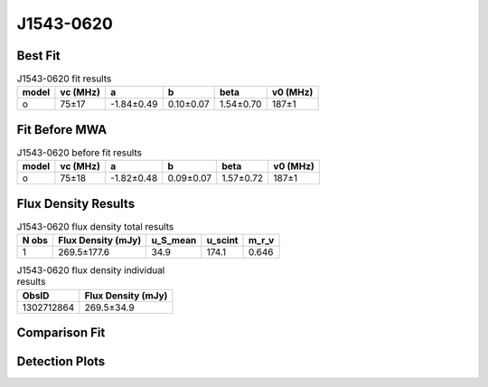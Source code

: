 .. _J1543-0620:
J1543-0620
==========

Best Fit
--------
.. image:: best_fits/J1543-0620_o_fit.png
  :width: 800

.. csv-table:: J1543-0620 fit results
   :header: "model","vc (MHz)","a","b","beta","v0 (MHz)"

   "o","75±17","-1.84±0.49","0.10±0.07","1.54±0.70","187±1"

Fit Before MWA
--------------

.. csv-table:: J1543-0620 before fit results
   :header: "model","vc (MHz)","a","b","beta","v0 (MHz)"

   "o","75±18","-1.82±0.48","0.09±0.07","1.57±0.72","187±1"


Flux Density Results
--------------------
.. csv-table:: J1543-0620 flux density total results
   :header: "N obs", "Flux Density (mJy)", "u_S_mean", "u_scint", "m_r_v"

   "1",  "269.5±177.6", "34.9", "174.1", "0.646"

.. csv-table:: J1543-0620 flux density individual results
   :header: "ObsID", "Flux Density (mJy)"

    "1302712864", "269.5±34.9"

Comparison Fit
--------------
.. image:: comparison_fits/J1543-0620_comparison_fit.png
  :width: 800

Detection Plots
---------------

.. image:: detection_plots/pf_1302712864_J1543-0620_15:43:30.13_-06:20:45.33_b1024_709.01ms_Cand.pfd.png
  :width: 800

.. image:: on_pulse_plots/1302712864_J1543-0620_1024_bins_gaussian_components.png
  :width: 800